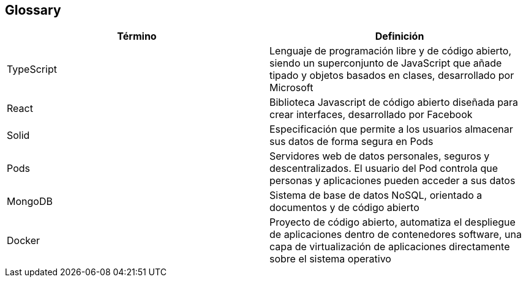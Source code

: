 [[section-glossary]]
== Glossary

[options="header"]
|===
| Término | Definición
| TypeScript | Lenguaje de programación libre y de código abierto, siendo un superconjunto de JavaScript que añade tipado y objetos basados en clases, desarrollado por Microsoft
| React | Biblioteca Javascript de código abierto diseñada para crear interfaces, desarrollado por Facebook
| Solid | Especificación que permite a los usuarios almacenar sus datos de forma segura en Pods
| Pods | Servidores web de datos personales, seguros y descentralizados. El usuario del Pod controla que personas y aplicaciones pueden acceder a sus datos
| MongoDB | Sistema de base de datos NoSQL, orientado a documentos y de código abierto
| Docker | Proyecto de código abierto, automatiza el despliegue de aplicaciones dentro de contenedores software, una capa de virtualización de aplicaciones directamente sobre el sistema operativo
|===
